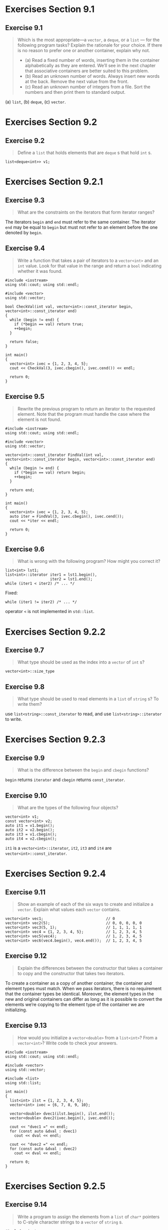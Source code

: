 * Exercises Section 9.1
** Exercise 9.1
   #+BEGIN_QUOTE
   Which is the most appropriate—a ~vector~, a ~deque~, or a ~list~ — for the
   following program tasks? Explain the rationale for your choice. If there is
   no reason to prefer one or another container, explain why not.
   + (a) Read a fixed number of words, inserting them in the container
     alphabetically as they are entered. We’ll see in the next chapter that
     associative containers are better suited to this problem.
   + (b) Read an unknown number of words. Always insert new words at the back.
     Remove the next value from the front.
   + (c) Read an unknown number of integers from a file. Sort the numbers and
     then print them to standard output.
   #+END_QUOTE

   (a) ~list~, (b) ~deque~, (c) ~vector~.

* Exercises Section 9.2
** Exercise 9.2
   #+BEGIN_QUOTE
   Define a ~list~ that holds elements that are ~deque~ s that hold ~int~ s.
   #+END_QUOTE

   #+BEGIN_SRC C++
   list<deque<int>> v1;
   #+END_SRC

* Exercises Section 9.2.1
** Exercise 9.3
   #+BEGIN_QUOTE
   What are the constraints on the iterators that form iterator ranges?
   #+END_QUOTE

   The iterators ~begin~ and ~end~ must refer to the same container. The
   iterator ~end~ may be equal to ~begin~ but must not refer to an element
   before the one denoted by ~begin~.

** Exercise 9.4
   #+BEGIN_QUOTE
   Write a function that takes a pair of iterators to a ~vector<int>~ and an
   ~int~ value. Look for that value in the range and return a ~bool~ indicating
   whether it was found.
   #+END_QUOTE

   #+BEGIN_SRC C++
#include <iostream>
using std::cout; using std::endl;

#include <vector>
using std::vector;

bool CheckVal(int val, vector<int>::const_iterator begin, vector<int>::const_iterator end)
{
  while (begin != end) {
    if (*begin == val) return true;
    ++begin;
  }

  return false;
}

int main()
{
  vector<int> ivec = {1, 2, 3, 4, 5};
  cout << CheckVal(3, ivec.cbegin(), ivec.cend()) << endl;

  return 0;
}
   #+END_SRC

** Exercise 9.5
   #+BEGIN_QUOTE
   Rewrite the previous program to return an iterator to the requested element.
   Note that the program must handle the case where the element is not found.
   #+END_QUOTE

   #+BEGIN_SRC C++
#include <iostream>
using std::cout; using std::endl;

#include <vector>
using std::vector;

vector<int>::const_iterator FindVal(int val, vector<int>::const_iterator begin, vector<int>::const_iterator end)
{
  while (begin != end) {
    if (*begin == val) return begin;
    ++begin;
  }

  return end;
}

int main()
{
  vector<int> ivec = {1, 2, 3, 4, 5};
  auto iter = FindVal(3, ivec.cbegin(), ivec.cend());
  cout << *iter << endl;

  return 0;
}
   #+END_SRC

** Exercise 9.6
   #+BEGIN_QUOTE
   What is wrong with the following program? How might you correct it?
   #+END_QUOTE
   #+BEGIN_SRC C++
list<int> lst1;
list<int>::iterator iter1 = lst1.begin(),
                    iter2 = lst1.end();
while (iter1 < iter2) /* ... */
   #+END_SRC

   Fixed:
   #+BEGIN_SRC C++
while (iter1 != iter2) /* ... */
   #+END_SRC

   operator ~<~ is not implemented in ~std::list~.

* Exercises Section 9.2.2
** Exercise 9.7
   #+BEGIN_QUOTE
   What type should be used as the index into a ~vector~ of ~int~ s?
   #+END_QUOTE

   ~vector<int>::size_type~

** Exercise 9.8
   #+BEGIN_QUOTE
   What type should be used to read elements in a ~list~ of ~string~ s? To write
   them?
   #+END_QUOTE

   use ~list<string>::const_iterator~ to read, and use ~list<string>::iterator~
   to write.

* Exercises Section 9.2.3
** Exercise 9.9
   #+BEGIN_QUOTE
   What is the difference between the ~begin~ and ~cbegin~ functions?
   #+END_QUOTE

   ~begin~ returns ~iterator~ and ~cbegin~ returns ~const_iterator~.

** Exercise 9.10
   #+BEGIN_QUOTE
   What are the types of the following four objects?
   #+END_QUOTE
   #+BEGIN_SRC
vector<int> v1;
const vector<int> v2;
auto it1 = v1.begin();
auto it2 = v2.begin();
auto it3 = v1.cbegin();
auto it4 = v2.cbegin();
   #+END_SRC

   ~it1~ is a ~vector<int>::iterator~, ~it2~, ~it3~ and ~it4~ are
   ~vector<int>::const_iterator~.

* Exercises Section 9.2.4
** Exercise 9.11
   #+BEGIN_QUOTE
   Show an example of each of the six ways to create and initialize a ~vector~.
   Explain what values each ~vector~ contains.
   #+END_QUOTE

   #+BEGIN_SRC C++
vector<int> vec1;                            // 0
vector<int> vec2(5);                         // 0, 0, 0, 0, 0
vector<int> vec3(5, 1);                      // 1, 1, 1, 1, 1
vector<int> vec4 = {1, 2, 3, 4, 5};          // 1, 2, 3, 4, 5
vector<int> vec5(vec4);                      // 1, 2, 3, 4, 5
vector<int> vec6(vec4.begin(), vec4.end());  // 1, 2, 3, 4, 5
   #+END_SRC

** Exercise 9.12
   #+BEGIN_QUOTE
   Explain the differences between the constructor that takes a container to
   copy and the constructor that takes two iterators.
   #+END_QUOTE

   To create a container as a copy of another container, the container and
   element types must match. When we pass iterators, there is no requirement
   that the container types be identical. Moreover, the element types in the new
   and original containers can differ as long as it is possible to convert the
   elements we’re copying to the element type of the container we are
   initializing.

** Exercise 9.13
   #+BEGIN_QUOTE
   How would you initialize a ~vector<double>~ from a ~list<int>~? From a
   ~vector<int>~? Write code to check your answers.
   #+END_QUOTE

   #+BEGIN_SRC C++
#include <iostream>
using std::cout; using std::endl;

#include <vector>
using std::vector;

#include <list>
using std::list;

int main()
{
  list<int> ilst = {1, 2, 3, 4, 5};
  vector<int> ivec = {6, 7, 8, 9, 10};

  vector<double> dvec1(ilst.begin(), ilst.end());
  vector<double> dvec2(ivec.begin(), ivec.end());

  cout << "dvec1 =" << endl;
  for (const auto &dval : dvec1)
    cout << dval << endl;

  cout << "dvec2 =" << endl;
  for (const auto &dval : dvec2)
    cout << dval << endl;

  return 0;
}
   #+END_SRC

* Exercises Section 9.2.5
** Exercise 9.14
   #+BEGIN_QUOTE
   Write a program to assign the elements from a ~list~ of ~char*~ pointers to
   C-style character strings to a ~vector~ of ~string~ s.
   #+END_QUOTE

   #+BEGIN_SRC C++
#include <iostream>
using std::cout; using std::endl;

#include <string>
using std::string;

#include <vector>
using std::vector;

#include <list>
using std::list;

int main()
{
  list<const char*> clst = {"C++", "primer", "5th"};
  vector<string> svec;
  svec.assign(clst.begin(), clst.end());

  for (const auto &str : svec)
    cout << str << endl;

  return 0;
}
   #+END_SRC

* Exercises Section 9.2.7
** Exercise 9.15
   #+BEGIN_QUOTE
   Write a program to determine whether two ~vector<int>~ s are equal.
   #+END_QUOTE

   #+BEGIN_SRC C++
#include <iostream>
using std::cout; using std::endl;

#include <vector>
using std::vector;

int main()
{
  vector<int> v1 = {1, 3, 5, 7, 9, 12};
  vector<int> v2 = {1, 3, 9};

  std::cout << (v1 == v2 ? "v1 == v2" : "v1 != v2") << std::endl;

  return 0;
}
   #+END_SRC

** Exercise 9.16
   #+BEGIN_QUOTE
   Repeat the previous program, but compare elements in a ~list<int>~ to a
   ~vector<int>~.
   #+END_QUOTE

   #+BEGIN_SRC C++
#include <iostream>
using std::cout; using std::endl;

#include <vector>
using std::vector;

#include <list>
using std::list;

int main()
{
  vector<int> v1 = {1, 3, 5, 7, 9, 12};
  list<int> v2 = {1, 3, 9};

  std::cout << (v1 == vector<int>(v1.begin(), v1.end()) ? "v1 == v2" : "v1 != v2") << std::endl;

  return 0;
}
   #+END_SRC

** Exercise 9.17
   #+BEGIN_QUOTE
   Assuming ~c1~ and ~c2~ are containers, what (if any) constraints does the
   following usage place on the types of ~c1~ and ~c2~?
   #+END_QUOTE
   #+BEGIN_SRC C++
if (c1 < c2)
   #+END_SRC

   Every container type supports the equality operators (== and !=); all the
   containers except the unordered associative containers also support the
   relational operators (>, >=, <, <=). The right- and left-hand operands must
   be the same kind of container and must hold elements of the same type.

   The container equality operators use the element’s == operator, and the
   relational operators use the element’s < operator. If the element type
   doesn’t support the required operator, then we cannot use the corresponding
   operations on containers holding that type.

* Exercises Section 9.3.1
** Exercise 9.18
   #+BEGIN_QUOTE
   Write a program to read a sequence of ~string~ s from the standard input into
   a ~deque~. Use iterators to write a loop to print the elements in the
   ~deque~.
   #+END_QUOTE

   #+BEGIN_SRC C++
#include <iostream>
using std::cin; using std::cout; using std::endl;

#include <string>
using std::string;

#include <deque>
using std::deque;

int main()
{
  string word;
  deque<string> sdeq;

  while (cin >> word)
    sdeq.push_back(word);

  for (const auto &str : sdeq) {
    cout << str << endl;
  }

  return 0;
}
   #+END_SRC

** Exercise 9.19
   #+BEGIN_QUOTE
   Rewrite the program from the previous exercise to use a ~list~. List the
   changes you needed to make.
   #+END_QUOTE

   #+BEGIN_SRC C++
#include <iostream>
using std::cin; using std::cout; using std::endl;

#include <string>
using std::string;

#include <list>
using std::list;

int main()
{
  string word;
  list<string> slst;

  while (cin >> word)
    slst.push_back(word);

  for (const auto &str : slst) {
    cout << str << endl;
  }

  return 0;
}
   #+END_SRC

** Exercise 9.20
   #+BEGIN_QUOTE
   Write a program to copy elements from a ~list<int>~ into two ~deque~ s. The
   even-valued elements should go into one ~deque~ and the odd ones into the
   other.
   #+END_QUOTE

   #+BEGIN_SRC C++
#include <iostream>
using std::cout; using std::endl;

#include <deque>
using std::deque;

#include <list>
using std::list;

int main()
{
  list<int> ilst = {1, 2, 3, 4, 5, 6, 7, 8, 9, 10};
  deque<int> ideq1, ideq2;

  for (const auto &ival : ilst) {
    ival % 2 == 0 ? ideq1.push_back(ival) : ideq2.push_back(ival);
  }

  for (const auto &ival : ideq1) {
    cout << ival << " ";
  }
  cout << endl;

  for (const auto &ival : ideq2) {
    cout << ival << " ";
  }
  cout << endl;

  return 0;
}
   #+END_SRC

** Exercise 9.21
   #+BEGIN_QUOTE
   Explain how the loop from page 345 that used the return from ~insert~ to add
   elements to a ~list~ would work if we inserted into a ~vector~ instead.
   #+END_QUOTE

   #+BEGIN_SRC C++
vector<string> svec;
auto iter = svec.begin();
while (cin >> word)
iter = svec.insert(iter, word); // same as calling push_front
   #+END_SRC

   Before the loop, we initialize iter to ~svec.begin()~. The first call to
   ~insert~ takes the ~string~ we just read and puts it in front of the element
   denoted by ~iter~. The value returned by ~insert~ is an iterator referring to
   this new element. We assign that iterator to ~iter~ and repeat the ~while~,
   reading another word. As long as there are words to insert, each trip through
   the ~while~ inserts a new element ahead of ~iter~ and reassigns to ~iter~ the
   location of the newly inserted element. That element is the (new) first
   element. Thus, each iteration inserts an element ahead of the first element
   in the ~vector~.

** Exercise 9.22
   #+BEGIN_QUOTE
   Assuming ~iv~ is a ~vector~ of ~int~ s, what is wrong with the following
   program? How might you correct the problem(s)?
   #+END_QUOTE
   #+BEGIN_SRC C++
vector<int>::iterator iter = iv.begin(),
                       mid = iv.begin() + iv.size()/2;
while (iter != mid)
  if (*iter == some_val)
    iv.insert(iter, 2 * some_val);
   #+END_SRC

   It is a infinite loop since ~iter~ will never equal to ~mid~.

   (TODO: ~mid~ will be invalid after the ~insert~.)

* Exercises Section 9.3.2
** Exercise 9.23
   #+BEGIN_QUOTE
   In the first program in this section on page 346, what would the values of
   ~val~, ~val2~, ~val3~, and ~val4~ be if ~c.size()~ is 1?
   #+END_QUOTE

   They have the same value that equal to the only element in ~c~.

** Exercise 9.24
   #+BEGIN_QUOTE
   Write a program that fetches the first element in a ~vector~ using ~at~, the
   subscript operator, ~front~, and ~begin~. Test your program on an empty
   ~vector~.
   #+END_QUOTE

   #+BEGIN_SRC C++
#include <iostream>
using std::cout; using std::endl;

#include <vector>
using std::vector;

int main()
{
  vector<int> ivec;

  cout << ivec.at(0) << endl;
  cout << ivec[0] << endl;       // Segmentation fault
  cout << ivec.front() << endl;  // Segmentation fault
  cout << *ivec.begin() << endl; // Segmentation fault

  return 0;
}
   #+END_SRC

* Exercises Section 9.3.3
** Exercise 9.25
   #+BEGIN_QUOTE
   In the program on page 349 that erased a range of elements, what happens if
   ~elem1~ and ~elem2~ are equal? What if ~elem2~ or both ~elem1~ and ~elem2~
   are the off-the-end iterator?
   #+END_QUOTE

   if ~elem1~ and ~elem2~ are equal (including both are the off-the-end
   iterator), no elements will be erased. if ~elem2~ is the off-the-end iterator
   and ~elem1~ is not, the range of elements between two iterators will be
   deleted.

** Exercise 9.26
   #+BEGIN_QUOTE
   Using the following definition of ~ia~, copy ~ia~ into a ~vector~ and into a
   ~list~. Use the single-iterator form of ~erase~ to remove the elements with odd
   values from your ~list~ and the even values from your ~vector~.
   #+END_QUOTE
   #+BEGIN_SRC C++
array<int, 11> ia = { 0, 1, 1, 2, 3, 5, 8, 13, 21, 55, 89 };
   #+END_SRC

   #+BEGIN_SRC
#include <iostream>
using std::cout; using std::endl;

#include <array>
using std::array;

#include <vector>
using std::vector;

#include <list>
using std::list;

int main()
{
  array<int, 11> ia = { 0, 1, 1, 2, 3, 5, 8, 13, 21, 55, 89 };
  vector<int> ivec(ia.begin(), ia.end());
  list<int> ilst(ia.begin(), ia.end());

  cout << "array: ";
  for (const auto &ival : ia)
    cout << ival << " ";
  cout << endl;

  auto iter1 = ivec.begin();
  while(iter1 != ivec.end()) {
    if (!(*iter1 % 2)) iter1 = ivec.erase(iter1);
    else ++iter1;
  }

  cout << "vector: ";
  for (const auto &ival : ivec)
    cout << ival << " ";
  cout << endl;

  auto iter2 = ilst.begin();
  while(iter2 != ilst.end()) {
    if (*iter2 % 2) iter2 = ilst.erase(iter2);
    else ++iter2;
  }

  cout << "list: ";
  for (const auto &ival : ilst)
    cout << ival << " ";
  cout << endl;

  return 0;
}
   #+END_SRC

* Exercises Section 9.3.4
** Exercise 9.27
   #+BEGIN_QUOTE
   Write a program to find and remove the odd-valued elements in a
   ~forward_list<int>~.
   #+END_QUOTE

   #+BEGIN_SRC C++
#include <iostream>
using std::cout; using std::endl;

#include <forward_list>
using std::forward_list;

int main()
{
  forward_list<int> ilst = {0, 1, 2, 3, 4, 5, 6, 7, 8, 9};

  auto prev = ilst.before_begin();
  auto curr = ilst.begin();
  while (curr != ilst.end()) {
    if (*curr % 2) curr = ilst.erase_after(prev);
    else {
      prev = curr;
      ++curr;
    }
  }

  cout << "forward_list: ";
  for (const auto &ival : ilst)
    cout << ival << " ";
  cout << endl;

  return 0;
}
   #+END_SRC

** Exercise 9.28
   #+BEGIN_QUOTE
   Write a function that takes a ~forward_list<string>~ and two additional
   ~string~ arguments. The function should find the first ~string~ and insert
   the second immediately following the first. If the first ~string~ is not
   found, then insert the second ~string~ at the end of the list.
   #+END_QUOTE

   #+BEGIN_SRC C++
#include <iostream>
using std::cout; using std::endl;

#include <string>
using std::string;

#include <forward_list>
using std::forward_list;

void find_and_insert(forward_list<string> &list,
		     const string &to_find,
		     const string &to_add)
{
  auto prev = list.before_begin();
  auto curr = list.begin();
  while (curr != list.end()) {
    if (*curr == to_find) {
      curr = list.insert_after(curr, to_add);
      return;
    } else {
      prev = curr;
      ++curr;
    }
  }

  list.insert_after(prev, to_add);
}

int main()
{
  forward_list<string> slst = {"hello0", "hello1", "hello2"};
  string s1 = "hello", s2 = "world";

  find_and_insert(slst, s1, s2);

  cout << "forward_list: ";
  for (const auto &str : slst)
    cout << str << " ";
  cout << endl;

  return 0;
}
   #+END_SRC

* Exercises Section 9.3.5
** Exercise 9.29
   #+BEGIN_QUOTE
   Given that ~vec~ holds 25 elements, what does ~vec.resize(100)~ do? What if
   we next wrote ~vec.resize(10)~?
   #+END_QUOTE

   adds 75 elements to the back of ~vec~, and erases 90 elements from the back
   of ~vec~.

** Exercise 9.30
   #+BEGIN_QUOTE
   What, if any, restrictions does using the version of resize that takes a
   single argument place on the element type?
   #+END_QUOTE

   If the container holds elements of a class type and resize adds elements,
   we must supply an initializer or the element type must have a default
   constructor.

* Exercises Section 9.3.6
** Exercise 9.31
   #+BEGIN_QUOTE
   The program on page 354 to remove even-valued elements and duplicate odd ones
   will not work on a ~list~ or ~forward_list~. Why? Revise the program so that
   it works on these types as well.
   #+END_QUOTE

   #+BEGIN_SRC C++
#include <iostream>
using std::cout; using std::endl;

#include <vector>
using std::vector;

#include <list>
using std::list;

#include <forward_list>
using std::forward_list;

#include <iterator>
using std::advance;

int main()
{
  // the program on page 354
  // silly loop to remove even-valued elements and insert a duplicate of odd-valued elements
  vector<int> vi = {0, 1, 2, 3, 4, 5, 6, 7, 8, 9};
  auto iter = vi.begin();       // call begin, not cbegin because we're changing vi
  while (iter != vi.end()) {
    if (*iter % 2) {
      iter = vi.insert(iter, *iter); // duplicate the current elements
      iter += 2;                     // advance past this element and the one inserted before it
    } else {
      iter = vi.erase(iter);    // remove even elements
      // don't advance the iterator; iter denotes the element after the one we erased
    }
  }

  for (auto ival : vi) {
    cout << ival << " ";
  }
  cout << endl;

  // list
  list<int> li = {0, 1, 2, 3, 4, 5, 6, 7, 8, 9};
  auto iter2 = li.begin();
  while (iter2 != li.end()) {
    if (*iter2 % 2) {
      iter2 = li.insert(iter2, *iter2);
      advance(iter2, 2);
    } else {
      iter2 = li.erase(iter2);
    }
  }

  for (auto ival : li) {
    cout << ival << " ";
  }
  cout << endl;

  // forward_list
  forward_list<int> fli = {0, 1, 2, 3, 4, 5, 6, 7, 8, 9};
  auto prev = fli.before_begin();
  auto curr = fli.begin();
  while (curr != fli.end()) {
    if (*curr % 2) {
      curr = fli.insert_after(prev, *curr);
      advance(prev, 2); advance(curr, 2);
    } else {
      curr = fli.erase_after(prev);
    }
  }

  for (auto ival : fli) {
    cout << ival << " ";
  }
  cout << endl;


  return 0;
}
   #+END_SRC

** Exercise 9.32
   #+BEGIN_QUOTE
   In the program on page 354 would it be legal to write the call to ~insert~ as
   follows? If not, why not?
   #+END_QUOTE
   #+BEGIN_SRC C++
iter = vi.insert(iter, *iter++);
   #+END_SRC

   illegal. The order of evaluation of arguments is unspecified.

** Exercise 9.33
   #+BEGIN_QUOTE
   In the final example in this section what would happen if we did not assign
   the result of ~insert~ to ~begin~? Write a program that omits this assignment
   to see if your expectation was correct.
   #+END_QUOTE

   The program will crash since the iterator will be invalid after inserting the
   element.

   #+BEGIN_SRC C++
#include <iostream>
using std::cout; using std::endl;

#include <vector>
using std::vector;

int main()
{
  vector<int> v = {0, 1, 2, 3, 4, 5, 6, 7, 8, 9};
  auto begin = v.begin();
  while (begin != v.end()) {
    ++begin;               // advance begin because we want to insert after this
    // v.insert(begin, 42);
    begin = v.insert(begin, 42); // insert the new value
    ++begin;                     // advance begin past the element we just added
  }

  for (auto ival : v) {
    cout << ival << " ";
  }
  cout << endl;

  return 0;
}
   #+END_SRC

** Exercise 9.34
   #+BEGIN_QUOTE
   Assuming ~vi~ is a container of ~int~ s that includes even and odd values,
   predict the behavior of the following loop. After you’ve analyzed this loop,
   write a program to test whether your expectations were correct.
   #+END_QUOTE
   #+BEGIN_SRC C++
iter = vi.begin();
while (iter != vi.end())
if (*iter % 2)
iter = vi.insert(iter, *iter);
++iter;
   #+END_SRC

   It is an infinite loop.

   Fixed:
   #+BEGIN_SRC C++
#include <iostream>
using std::cout; using std::endl;

#include <vector>
using std::vector;

int main()
{
  vector<int> vi = {0, 1, 2, 3, 4, 5, 6, 7, 8, 9};
  auto iter = vi.begin();
  while (iter != vi.end()) {
    if (*iter % 2) {
      iter = vi.insert(iter, *iter);
      advance(iter, 2);
    } else {
      ++iter;
    }
  }

  for (auto ival : vi) {
    cout << ival << " ";
  }
  cout << endl;

  return 0;
}
   #+END_SRC

* Exercises Section 9.4
** Exercise 9.35
   #+BEGIN_QUOTE
   Explain the difference between a vector’s capacity and its size.
   #+END_QUOTE

   The size of a container is the number of elements it already holds; its
   capacity is how many elements it can hold before more space must be
   allocated.

** Exercise 9.36
   #+BEGIN_QUOTE
   Can a container have a capacity less than its size?
   #+END_QUOTE

   No.

** Exercise 9.37
   #+BEGIN_QUOTE
   Why don’t ~list~ or ~array~ have a capacity member?
   #+END_QUOTE

   The elements of ~list~ are not contiguous, and the size of ~array~ is not
   flexible.

** Exercise 9.38
   #+BEGIN_QUOTE
   Write a program to explore how vectors grow in the library you use.
   #+END_QUOTE

   #+BEGIN_SRC C++
#include <iostream>
using std::cout; using std::endl;

#include <vector>
using std::vector;

int main()
{
  vector<int> ivec;

  // size should be zero; capacity is implementation defined
  cout << "ivec: size: " << ivec.size()
       << " capacity: " << ivec.capacity() << endl;

  // give ivec 24 elements
  for (vector<int>::size_type ix = 0; ix != 24; ++ix)
    ivec.push_back(ix);

  // size should be 24; capacity will be >= 24 and is implementation defined
  cout << "ivec: size: " << ivec.size()
       << " capacity: " << ivec.capacity() << endl;

  ivec.reserve(50); 		// sets capacity to at least 50; might be more

  // size should be 24; capacity to at least 50; might be more
  cout << "ivec: size: " << ivec.size()
       << " capacity: "  << ivec.capacity() << endl;

  // add elements to use up the excess capacity
  while (ivec.size() != ivec.capacity())
    ivec.push_back(0);

  // capacity should be unchanged and size and capacity are now equal
  cout << "ivec: size: " << ivec.size()
       << " capacity: "  << ivec.capacity() << endl;

  ivec.push_back(42);		// add one more element

  // size should be 51; capacity will be >= 51 and is implementation defined
  cout << "ivec: size: " << ivec.size()
       << " capacity: "  << ivec.capacity() << endl;

  ivec.shrink_to_fit();		// ask for the memory to be returned

  // size should be unchanged; capacity is implementation defined
  cout << "ivec: size: " << ivec.size()
       << " capacity: "  << ivec.capacity() << endl;

  return 0;
}
   #+END_SRC

** Exercise 9.39
   #+BEGIN_QUOTE
   Explain what the following program fragment does:
   #+END_QUOTE
   #+BEGIN_SRC C++
vector<string> svec;
svec.reserve(1024);
string word;
while (cin >> word)
svec.push_back(word);
svec.resize(svec.size()+svec.size()/2);
   #+END_SRC

   The ~while~ loop will read words from ~cin~ and store them in our
   ~vector~. Although we initially reserved 1024 elements, if there are more
   words read from ~cin~, our ~vector~ 's capacity will be automatically
   increased (most implementations will double the previous capacity) to
   accommodate them.

   ~resize()~ is different from ~reserve()~. In this case ~resize()~ will add
   another ~svec.size()/2~ value initialized elements to ~svec~. If this
   exceeds ~svec.capacity()~, it will also automatically increase it to
   accommodate the new elements.

** Exercise 9.40
   #+BEGIN_QUOTE
   If the program in the previous exercise reads 256 words, what is its likely
   capacity after it is resized? What if it reads 512? 1,000? 1,048?
   #+END_QUOTE

   The likely capacity will be 1024, 1024, 1024, 2048.

* Exercises Section 9.5.1
** Exercise 9.41
   #+BEGIN_QUOTE
   Write a program that initializes a ~string~ from a ~vector<char>~.
   #+END_QUOTE

   #+BEGIN_SRC C++
#include <iostream>
using std::cout; using std::endl;

#include <string>
using std::string;

#include <vector>
using std::vector;

int main()
{
  vector<char> cvec = {'H', 'e', 'l', 'l', 'o'};
  string s(cvec.cbegin(), cvec.cend());

  cout << s << endl;

  return 0;
}
   #+END_SRC

** Exercise 9.42
   #+BEGIN_QUOTE
   Given that you want to read a character at a time into a string, and you know
   that you need to read at least 100 characters, how might you improve the
   performance of your program?
   #+END_QUOTE

   Use ~reserve~ to allocate enough space for this string.

* Exercises Section 9.5.2
** Exercise 9.43
   #+BEGIN_QUOTE
   Write a function that takes three ~string~ s, ~s~, ~oldVal~, and ~newVal~.
   Using index, and the ~insert~ and ~erase~ functions replace all instances
   of ~oldVal~ that appear in ~s~ by ~newVal~. Test your function by using it to
   replace common abbreviations, such as “tho” by “though” and “thru” by
   “through”.
   #+END_QUOTE

   #+BEGIN_SRC C++
#include <iostream>
using std::cout; using std::endl;

#include <string>
using std::string;

void Replace(string &s, const string &oldVal, const string &newVal)
{
  string::size_type index = 0;
  while (s.size() - index >= oldVal.size()) {
    if (s.substr(index, oldVal.size()) == oldVal) {
      s.erase(index, oldVal.size());
      s.insert(index, newVal);
      index += newVal.size();
    } else ++index;
  }
}

int main()
{
  string str{"hello thru world tho !!!"};
  Replace(str, "thru", "through");
  Replace(str, "tho", "though");

  std::cout << str << std::endl;

  return 0;
}
   #+END_SRC

** Exercise 9.44
   #+BEGIN_QUOTE
   Rewrite the previous function using an index and ~replace~.
   #+END_QUOTE

   #+BEGIN_SRC C++
#include <iostream>
using std::cout; using std::endl;

#include <string>
using std::string;

void Replace(string &s, const string &oldVal, const string &newVal)
{
  string::size_type index = 0;
  while (s.size() - index >= oldVal.size()) {
    if (s.substr(index, oldVal.size()) == oldVal) {
      s.replace(index, oldVal.size(), newVal);
      index += newVal.size();
    } else ++index;
  }
}

int main()
{
  string str{"hello thru world tho !!!"};
  Replace(str, "thru", "through");
  Replace(str, "tho", "though");

  std::cout << str << std::endl;

  return 0;
}
   #+END_SRC

** Exercise 9.45
   #+BEGIN_QUOTE
   Write a function that takes a ~string~ representing a name and two other
   ~string~ s representing a prefix, such as “Mr.” or “Ms.” and a suffix, such
   as “Jr.” or “III”. Using iterators and the ~insert~ and ~append~ functions,
   generate and return a new ~string~ with the suffix and prefix added to the
   given name.
   #+END_QUOTE

   #+BEGIN_SRC C++
#include <iostream>
using std::cout; using std::endl;

#include <string>
using std::string;

string GetName(const string &name, const string &prefix, const string &suffix)
{
  string new_name(name);
  new_name.insert(new_name.begin(), prefix.begin(), prefix.end());
  new_name.append(suffix);

  return new_name;
}

int main()
{
  string name(" Bjarne Stroustrup ");

  cout << GetName(name, "Mr.", "III") << endl;

  return 0;
}
   #+END_SRC

** Exercise 9.46
   #+BEGIN_QUOTE
   Rewrite the previous exercise using a position and length to manage the
   ~string~ s. This time use only the ~insert~ function.
   #+END_QUOTE

   #+BEGIN_SRC C++
#include <iostream>
using std::cout; using std::endl;

#include <string>
using std::string;

string GetName(const string &name, const string &prefix, const string &suffix)
{
  string new_name(name);
  new_name.insert(0, prefix);
  new_name.insert(new_name.size(), suffix);

  return new_name;
}

int main()
{
  string name(" Bjarne Stroustrup ");

  cout << GetName(name, "Mr.", "III") << endl;

  return 0;
}
   #+END_SRC

* Exercises Section 9.5.3
** Exercise 9.47
   #+BEGIN_QUOTE
   Write a program that finds each numeric character and then each alphabetic
   character in the ~string~ "ab2c3d7R4E6". Write two versions of the program. The
   first should use ~find_first_of~, and the second ~find_first_not_of~.
   #+END_QUOTE

   #+BEGIN_SRC C++
#include <iostream>
using std::cout; using std::endl;

#include <string>
using std::string;

int main()
{
  string s("ab2c3d7R4E6");
  string numbers("0123456789");
  string letters("abcdefghijklmnopqrstuvwxyzABCDEFGHIJKLMNOPQRSTUVWXYZ");

  string::size_type pos;

  pos = 0;
  while ((pos = s.find_first_of(numbers, pos)) != string::npos) {
    cout << "found number at index: " << pos
         << " element is " << s[pos] << endl;
    ++pos;
  }

  pos = 0;
  while ((pos = s.find_first_of(letters, pos)) != string::npos) {
    cout << "found letter at index: " << pos
         << " element is " << s[pos] << endl;
    ++pos;
  }

  cout << endl;

  pos = 0;
  while ((pos = s.find_first_not_of(letters, pos)) != string::npos) {
    cout << "found number at index: " << pos
         << " element is " << s[pos] << endl;
    ++pos;
  }

  pos = 0;
  while ((pos = s.find_first_not_of(numbers, pos)) != string::npos) {
    cout << "found letter at index: " << pos
         << " element is " << s[pos] << endl;
    ++pos;
  }

  return 0;
}
   #+END_SRC

** Exercise 9.48
   #+BEGIN_QUOTE
   Given the definitions of ~name~ and ~numbers~ on page 365, what does
   ~numbers.find(name)~ return?
   #+END_QUOTE

   ~string::npos~

** Exercise 9.49
   #+BEGIN_QUOTE
   A letter has an ascender if, as with ~d~ or ~f~, part of the letter extends
   above the middle of the line. A letter has a descender if, as with ~p~ or
   ~g~, part of the letter extends below the line. Write a program that reads
   a file containing words and reports the longest word that contains neither
   ascenders nor descenders.
   #+END_QUOTE

   #+BEGIN_SRC C++
#include <iostream>
using std::cout; using std::endl;

#include <fstream>
using std::ifstream;

#include <string>
using std::string;

int main()
{
  string ifile = "./data/words.txt";
  ifstream in(ifile);

  const string letters = "aceimnorsuvwxz";
  string word, result;
  while (in >> word) {
    if (word.find_first_not_of(letters) == string::npos &&
        result.size() < word.size())
      result = word;
  }

  cout << result << endl;

  return 0;
}
   #+END_SRC

* Exercises Section 9.5.5
** Exercise 9.50
   #+BEGIN_QUOTE
   Write a program to process a ~vector<string>~ s whose elements represent
   integral values. Produce the sum of all the elements in that
   ~vector~. Change the program so that it sums of ~string~ s that represent
   floating-point values.
   #+END_QUOTE

   #+BEGIN_SRC C++
#include <iostream>
using std::cout; using std::endl;

#include <string>
using std::string;

#include <vector>
using std::vector;

int main()
{
  vector<string> svec = {"1", "2.1", "3", "4.2", "5"};

  int sum1 = 0;
  for (const auto &s : svec) {
    sum1 += stoi(s);
  }
  cout << "sum = " << sum1 << endl;

  double sum2 = 0.0;
  for (const auto &s : svec) {
    sum2 += stod(s);
  }
  cout << "sum = " << sum2 << endl;

  return 0;
}
   #+END_SRC

** Exercise 9.51
   #+BEGIN_QUOTE
   Write a class that has three unsigned members representing year, month, and
   day. Write a constructor that takes a ~string~ representing a date. Your
   constructor should handle a variety of date formats, such as January 1,
   1900, 1/1/1900, Jan 1, 1900, and so on.
   #+END_QUOTE

   #+BEGIN_SRC C++
#include <iostream>
using std::cout; using std::endl;

#include <string>
using std::string;

class Date {
private:
  unsigned year_ = 2000;
  unsigned month_ = 1;
  unsigned day_ = 1;

public:
  Date(const string &s) {
    const string num("0123456789");
    const string sep("/");

    // January 1, 2000 or Jan 1, 2000
    if (s.find_first_of(',') != string::npos) {
      year_ = stoi(s.substr(s.find_first_of(',') + 1, s.size()));
      day_  = stoi(s.substr(s.find_first_of(' '), s.find_first_of(',')));

      string mm = s.substr(0, s.find_first_of(' '));
      if (mm == "Jan" || mm == "January") month_ = 1;
      else if (mm == "Feb" || mm == "February") month_ = 2;
      else if (mm == "Mar" || mm == "March") month_ = 3;
      else if (mm == "Apr" || mm == "April") month_ = 4;
      else if (mm == "May") month_ = 5;
      else if (mm == "Jun" || mm == "June") month_ = 6;
      else if (mm == "Jul" || mm == "July") month_ = 7;
      else if (mm == "Aug" || mm == "August") month_ = 8;
      else if (mm == "Sep" || mm == "September") month_ = 9;
      else if (mm == "Oct" || mm == "October") month_ = 10;
      else if (mm == "Nov" || mm == "November") month_ = 11;
      else if (mm == "Dec" || mm == "December") month_ = 12;
    }

    // 1/1/2000
    if (s.find_first_of('/') != string::npos) {
      year_ = stoi(s.substr(s.find_last_of('/') + 1, s.size()));
      month_ = stoi(s.substr(s.find_first_of('/') + 1, s.find_last_of('/')));
      day_ = stoi(s.substr(0, s.find_first_of('/')));
    }
  }

  void print() {
    cout << "year: " << year_
         << " month: " << month_
         << " day: " << day_ << endl;
  }

};

int main()
{
  Date date1("January 1, 1900");
  date1.print();

  Date date2("1/1/1900");
  date2.print();

  Date date3("Jan 1, 1900");
  date3.print();

  return 0;
}
   #+END_SRC

* Exercises Section 9.6
** Exercise 9.52
   #+BEGIN_QUOTE
   Use a ~stack~ to process parenthesized expressions. When you see an open
   parenthesis, note that it was seen. When you see a close parenthesis after an
   open parenthesis, ~pop~ elements down to and including the open parenthesis
   off the ~stack~. ~push~ a value onto the ~stack~ to indicate that a
   parenthesized expression was replaced.
   #+END_QUOTE
